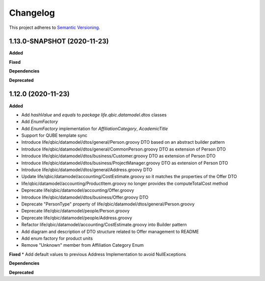 ==========
Changelog
==========

This project adheres to `Semantic Versioning <https://semver.org/>`_.


1.13.0-SNAPSHOT (2020-11-23)
----------------------------

**Added**

**Fixed**

**Dependencies**

**Deprecated**


1.12.0 (2020-11-23)
-------------------

**Added**

* Add `hashValue` and `equals` to `package life.qbic.datamodel.dtos` classes
* Add `EnumFactory`
* Add `EnumFactory` implementation for `AffiliationCategory`, `AcademicTitle`
* Support for QUBE template sync
* Introduce life/qbic/datamodel/dtos/general/Person.groovy DTO based on an abstract builder pattern
* Introduce life/qbic/datamodel/dtos/general/CommonPerson.groovy DTO as extension of Person DTO
* Introduce life/qbic/datamodel/dtos/business/Customer.groovy DTO as extension of Person DTO
* Introduce life/qbic/datamodel/dtos/business/ProjectManager.groovy DTO as extension of Person DTO
* Introduce life/qbic/datamodel/dtos/general/Address.groovy DTO
* Update life/qbic/datamodel/accounting/CostEstimate.groovy so it matches the properties of the Offer DTO
* life/qbic/datamodel/accounting/ProductItem.groovy no longer provides the computeTotalCost method
* Deprecate life/qbic/datamodel/accounting/Offer.groovy
* Introduce life/qbic/datamodel/dtos/business/Offer.groovy DTO
* Deprecate "PersonType" property of life/qbic/datamodel/dtos/general/Person.groovy
* Deprecate life/qbic/datamodel/people/Person.groovy
* Deprecate life/qbic/datamodel/people/Address.groovy
* Refactor life/qbic/datamodel/accounting/CostEstimate.groovy into Builder pattern
* Add diagram and description of DTO structure related to Offer management to README
* Add enum factory for product units
* Remove "Unknown" member from Affiliation Category Enum
**Fixed**
* Add default values to previous Address Implementation to avoid NullExceptions

**Dependencies**

**Deprecated**
